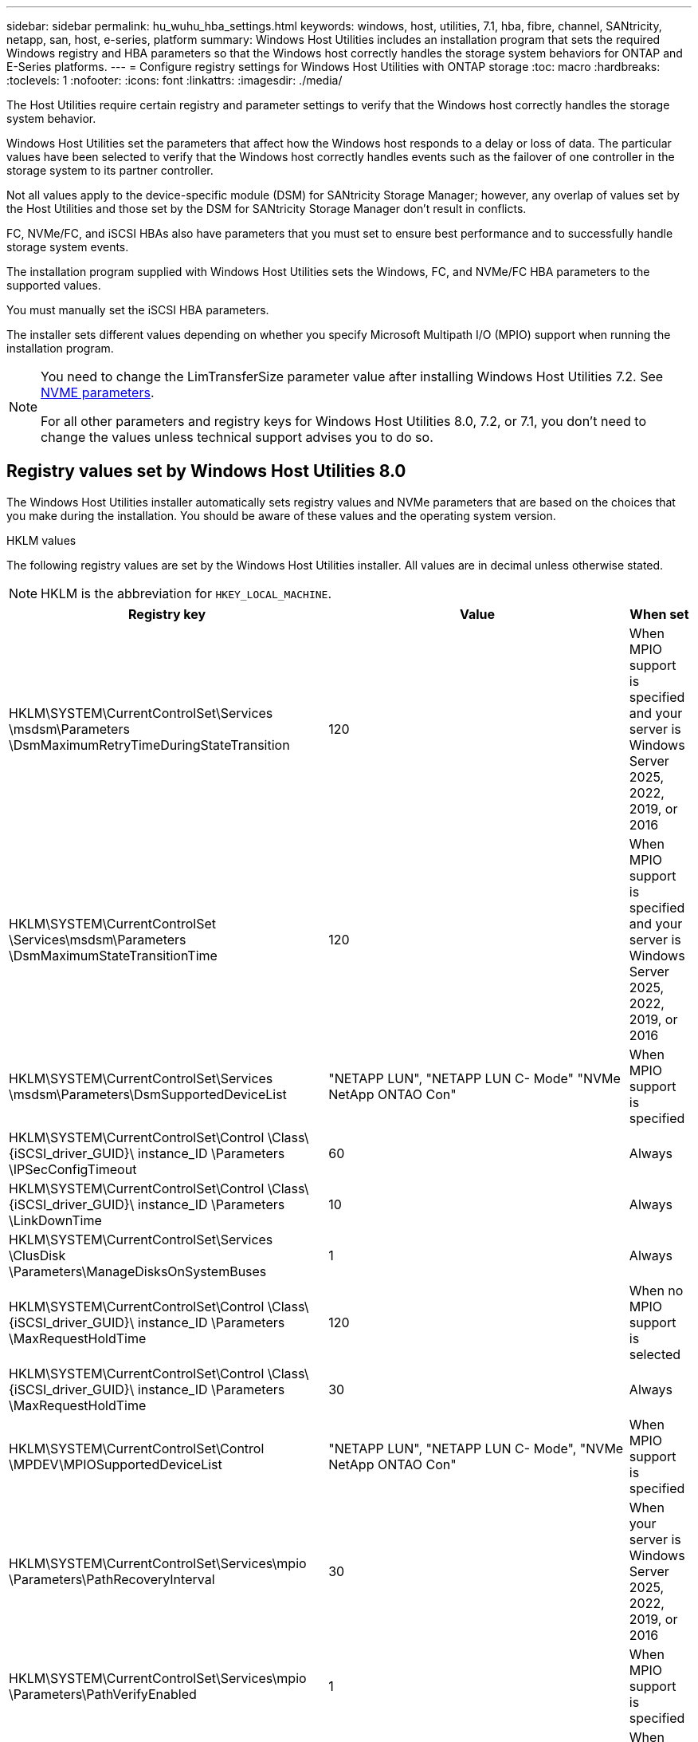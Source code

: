 ---
sidebar: sidebar
permalink: hu_wuhu_hba_settings.html
keywords: windows, host, utilities, 7.1, hba, fibre, channel, SANtricity, netapp, san, host, e-series, platform
summary: Windows Host Utilities includes an installation program that sets the required Windows registry and HBA parameters so that the Windows host correctly handles the storage system behaviors for ONTAP and E-Series platforms.
---
= Configure registry settings for Windows Host Utilities with ONTAP storage
:toc: macro
:hardbreaks:
:toclevels: 1
:nofooter:
:icons: font
:linkattrs:
:imagesdir: ./media/

[.lead]
The Host Utilities require certain registry and parameter settings to verify that the Windows host correctly handles the storage system behavior.

Windows Host Utilities set the parameters that affect how the Windows host responds to a delay or loss of data. The particular values have been selected to verify that the Windows host correctly handles events such as the failover of one controller in the storage system to its partner controller.

Not all values apply to the device-specific module (DSM) for SANtricity Storage Manager; however, any overlap of values set by the Host Utilities and those set by the DSM for SANtricity Storage Manager don't result in conflicts.

FC, NVMe/FC, and iSCSI HBAs also have parameters that you must set to ensure best performance and to successfully handle storage system events.

The installation program supplied with Windows Host Utilities sets the Windows, FC, and NVMe/FC HBA parameters to the supported values.

You must manually set the iSCSI HBA parameters.

The installer sets different values depending on whether you specify Microsoft Multipath I/O (MPIO) support when running the installation program.

[NOTE]
====
You need to change the LimTransferSize parameter value after installing Windows Host Utilities 7.2. See <<nvme_parameter,NVME parameters>>.

For all other parameters and registry keys for Windows Host Utilities 8.0, 7.2, or 7.1, you don't need to change the values unless technical support advises you to do so.
====

== Registry values set by Windows Host Utilities 8.0

The Windows Host Utilities installer automatically sets registry values and NVMe parameters that are based on the choices that you make during the installation. You should be aware of these values and the operating system version. 

[role="tabbed-block"]
====
.HKLM values
--
The following registry values are set by the Windows Host Utilities installer. All values are in decimal unless otherwise stated.
[NOTE]
HKLM is the abbreviation for `HKEY_LOCAL_MACHINE`.

[cols=3*,options="header", cols="20,20,30"]
|===
|Registry key |Value |When set

|HKLM\SYSTEM\CurrentControlSet\Services
\msdsm\Parameters
\DsmMaximumRetryTimeDuringStateTransition
|120
|When MPIO support is specified and your server is Windows Server 2025, 2022, 2019, or 2016
|HKLM\SYSTEM\CurrentControlSet
\Services\msdsm\Parameters
\DsmMaximumStateTransitionTime
|120
|When MPIO support is specified and your server is Windows Server 2025, 2022, 2019, or 2016
|HKLM\SYSTEM\CurrentControlSet\Services
\msdsm\Parameters\DsmSupportedDeviceList
|"NETAPP LUN", "NETAPP LUN C-
Mode"
"NVMe NetApp ONTAO Con"
|When MPIO support is specified
|HKLM\SYSTEM\CurrentControlSet\Control
\Class\ {iSCSI_driver_GUID}\ instance_ID
\Parameters \IPSecConfigTimeout
|60
|Always
|HKLM\SYSTEM\CurrentControlSet\Control
\Class\ {iSCSI_driver_GUID}\ instance_ID
\Parameters \LinkDownTime
|10
|Always
|HKLM\SYSTEM\CurrentControlSet\Services
\ClusDisk \Parameters\ManageDisksOnSystemBuses
|1
|Always
|HKLM\SYSTEM\CurrentControlSet\Control
\Class\ {iSCSI_driver_GUID}\ instance_ID
\Parameters \MaxRequestHoldTime
|120
|When no MPIO support is selected
|HKLM\SYSTEM\CurrentControlSet\Control
\Class\ {iSCSI_driver_GUID}\ instance_ID
\Parameters \MaxRequestHoldTime
|30
|Always
|HKLM\SYSTEM\CurrentControlSet\Control
\MPDEV\MPIOSupportedDeviceList
|"NETAPP LUN",
"NETAPP LUN C-
Mode",
"NVMe NetApp ONTAO Con"
|When MPIO support is specified
|HKLM\SYSTEM\CurrentControlSet\Services\mpio
\Parameters\PathRecoveryInterval
|30
|When your server is Windows Server 2025, 2022, 2019, or 2016
|HKLM\SYSTEM\CurrentControlSet\Services\mpio
\Parameters\PathVerifyEnabled
|1
|When MPIO support is specified
|HKLM\SYSTEM\CurrentControlSet\Services
\msdsm\Parameters\PathVerifyEnabled
|1
|When MPIO support is specified and your server is Windows Server 2025, 2022, 2019, or 2016
|HKLM\SYSTEM\CurrentControlSet\Services
\vnetapp\Parameters\PathVerifyEnabled
|0
|When MPIO support is specified
|HKLM\SYSTEM\CurrentControlSet\Services
\mpio\Parameters\PDORemovePeriod
|130
|When MPIO support is specified
|HKLM\SYSTEM\CurrentControlSet\Services\msdsm
\Parameters\PDORemovePeriod
|130
|When MPIO support is specified and your server is  Windows Server 2025, 2022, 2019, or 2016
|HKLM\SYSTEM\CurrentControlSet\Services\vnetapp
\Parameters\PDORemovePeriod
|130
|When MPIO support is specified
|HKLM\SYSTEM\CurrentControlSet\Services\mpio
\Parameters\RetryCount
|6
|When MPIO support is specified
|HKLM\SYSTEM\CurrentControlSet\Services\msdsm
\Parameters\RetryCount
|6
|When MPIO support is specified and your server is Windows Server 2025, 2022, 2019, or 2016
|HKLM\SYSTEM\CurrentControlSet\Services\mpio
\Parameters\RetryInterval
|1
|When MPIO support is specified
|HKLM\SYSTEM\CurrentControlSet\Services\msdsm
\Parameters\RetryInterval
|1
|When MPIO support is specified and your server is  Windows Server 2025, 2022, 2019, or 2016
|HKLM\SYSTEM\CurrentControlSet\Services\vnetapp
\Parameters\RetryInterval
|1
|When MPIO support is specified
1.2+|HKLM\SYSTEM\CurrentControlSet
\Services\disk\TimeOutValue |120 |When no MPIO support is selected, except if Data ONTAP DSM is detected |60 |When MPIO support is specified, except if Data ONTAP DSM is detected
|When no MPIO support is selected
|HKLM\SYSTEM\CurrentControlSet\Services\mpio
\Parameters\UseCustomPathRecoveryInterval
|1
|When MPIO support is specified and your server is  Windows Server 2025, 2022, 2019, or 2016
|===
--


.NVMe parameters
--

The following NVMe Emulex driver parameters are updated when you install Windows Host Utilities 8.0:

* EnableNVMe = 1
* NVMEMode = 0

--
====

== Registry values set by Windows Host Utilities 7.2

The Windows Host Utilities installer automatically sets registry values and NVMe parameters that are based on the choices that you make during the installation. You should be aware of these values and the operating system version. 

[[nvme_parameter]]

[role="tabbed-block"]
====

.HKLM values
--
The following registry values are set by the Windows Host Utilities installer. All values are in decimal unless otherwise stated.
[NOTE]
HKLM is the abbreviation for `HKEY_LOCAL_MACHINE`.

[cols=3*,options="header", cols="20,20,30"]
|===
|Registry key |Value |When set

|HKLM\SYSTEM\CurrentControlSet\Services
\msdsm\Parameters
\DsmMaximumRetryTimeDuringStateTransition
|120
|When MPIO support is specified and your server is Windows Server 2025, 2022, 2019, 2016, or 2012 R2
|HKLM\SYSTEM\CurrentControlSet
\Services\msdsm\Parameters
\DsmMaximumStateTransitionTime
|120
|When MPIO support is specified and your server is Windows Server 2025, 2022, 2019, 2016, or 2012 R2
|HKLM\SYSTEM\CurrentControlSet\Services
\msdsm\Parameters\DsmSupportedDeviceList
|"NETAPP LUN", "NETAPP LUN C-
Mode"
"NVMe NetApp ONTAO Con"
|When MPIO support is specified
|HKLM\SYSTEM\CurrentControlSet\Control
\Class\ {iSCSI_driver_GUID}\ instance_ID
\Parameters \IPSecConfigTimeout
|60
|Always
|HKLM\SYSTEM\CurrentControlSet\Control
\Class\ {iSCSI_driver_GUID}\ instance_ID
\Parameters \LinkDownTime
|10
|Always
|HKLM\SYSTEM\CurrentControlSet\Services
\ClusDisk \Parameters\ManageDisksOnSystemBuses
|1
|Always
|HKLM\SYSTEM\CurrentControlSet\Control
\Class\ {iSCSI_driver_GUID}\ instance_ID
\Parameters \MaxRequestHoldTime
|120
|When no MPIO support is selected
|HKLM\SYSTEM\CurrentControlSet\Control
\Class\ {iSCSI_driver_GUID}\ instance_ID
\Parameters \MaxRequestHoldTime
|30
|Always
|HKLM\SYSTEM\CurrentControlSet\Control
\MPDEV\MPIOSupportedDeviceList
|"NETAPP LUN",
"NETAPP LUN C-
Mode",
"NVMe NetApp ONTAO Con"
|When MPIO support is specified
|HKLM\SYSTEM\CurrentControlSet\Services\mpio
\Parameters\PathRecoveryInterval
|30
|When your server is Windows Server 2025, 2022, 2019, 2016, or 2012 R2
|HKLM\SYSTEM\CurrentControlSet\Services\mpio
\Parameters\PathVerifyEnabled
|1
|When MPIO support is specified
|HKLM\SYSTEM\CurrentControlSet\Services
\msdsm\Parameters\PathVerifyEnabled
|1
|When MPIO support is specified and your server is Windows Server 2025, 2022, 2019, 2016, or 2012 R2
|HKLM\SYSTEM\CurrentControlSet\Services
\vnetapp\Parameters\PathVerifyEnabled
|0
|When MPIO support is specified
|HKLM\SYSTEM\CurrentControlSet\Services
\mpio\Parameters\PDORemovePeriod
|130
|When MPIO support is specified
|HKLM\SYSTEM\CurrentControlSet\Services\msdsm
\Parameters\PDORemovePeriod
|130
|When MPIO support is specified and your server is  Windows Server 2025, 2022, 2019, 2016, or 2012 R2
|HKLM\SYSTEM\CurrentControlSet\Services\vnetapp
\Parameters\PDORemovePeriod
|130
|When MPIO support is specified
|HKLM\SYSTEM\CurrentControlSet\Services\mpio
\Parameters\RetryCount
|6
|When MPIO support is specified
|HKLM\SYSTEM\CurrentControlSet\Services\msdsm
\Parameters\RetryCount
|6
|When MPIO support is specified and your server is Windows Server 2025, 2022, 2019, 2016, or 2012 R2
|HKLM\SYSTEM\CurrentControlSet\Services\mpio
\Parameters\RetryInterval
|1
|When MPIO support is specified
|HKLM\SYSTEM\CurrentControlSet\Services\msdsm
\Parameters\RetryInterval
|1
|When MPIO support is specified and your server is  Windows Server 2025, 2022, 2019, 2016, or 2012 R2
|HKLM\SYSTEM\CurrentControlSet\Services\vnetapp
\Parameters\RetryInterval
|1
|When MPIO support is specified
1.2+|HKLM\SYSTEM\CurrentControlSet
\Services\disk\TimeOutValue |120 |When no MPIO support is selected, except if Data ONTAP DSM is detected |60 |When MPIO support is specified, except if Data ONTAP DSM is detected
|HKLM\SYSTEM\CurrentControlSet\Services\mpio
\Parameters\UseCustomPathRecoveryInterval
|1
|When MPIO support is specified and your server is  Windows Server 2025, 2022, 2019, 2016, or 2012 R2
|===
--

.NVMe parameters
--

The following NVMe Emulex driver parameters are updated when you install Windows Host Utilities 7.2:

* EnableNVMe = 1
* NVMEMode = 0
* LimTransferSize=1
+
The LimTransferSize parameter is automatically set to "1" when you install Windows Host Utilities 7.2. After installation, you need to manually change the LimTransferSize value to "0" and reboot the server.
--
====

== Registry values set by Windows Host Utilities 7.1

The Windows Host Utilities installer automatically sets registry values that are based on the choices that you make during installation. You should be aware of these registry values, the operating system version.

The following values are set by the Windows Host Utilities installer. All values are in decimal unless otherwise noted. 

[NOTE]
`HKLM` is the abbreviation for `HKEY_LOCAL_MACHINE`.

[options="header", cols= "~, 10, ~"]
|===
|Registry key |Value |When set
|HKLM\SYSTEM\CurrentControlSet\Services
\msdsm\Parameters
\DsmMaximumRetryTimeDuringStateTransition
|120 |When MPIO support is specified and your server is Windows Server 2016, 2012 R2, 2012, 2008 R2, or 2008, except if Data ONTAP DSM is detected
|HKLM\SYSTEM\CurrentControlSet\Services
\msdsm\Parameters
\DsmMaximumStateTransitionTime
|120 |When MPIO support is specified and your server is Windows Server 2016, 2012 R2, 2012, 2008 R2, or 2008, except if Data ONTAP DSM is detected
1.2+|HKLM\SYSTEM\CurrentControlSet\Services\msdsm
\Parameters\DsmSupportedDeviceList
|"NETAPPLUN" |When MPIO support is specified
|"NETAPP LUN", "NETAPP LUN C-Mode" |When MPIO support is specified, except if Data ONTAP DSM is detected
|HKLM\SYSTEM\CurrentControlSet\Control\Class
\{iSCSI_driver_GUID}\ instance_ID\Parameters
\IPSecConfigTimeout
|60
|Always, except when Data ONTAP DSM is detected
|HKLM\SYSTEM\CurrentControlSet\Control
\Class\{iSCSI_driver_GUID}
\ instance_ID\Parameters\LinkDownTime
|10
|Always
|HKLM\SYSTEM\CurrentControlSet\Services\ClusDisk
\Parameters\ManageDisksOnSystemBuses
|1|Always, except when Data ONTAP DSM is detected
1.2+|HKLM\SYSTEM\CurrentControlSet\Control
\Class\{iSCSI_driver_GUID}
\ instance_ID\Parameters\MaxRequestHoldTime
|120
|When no MPIO support is selected
|30
|Always, except when Data ONTAP DSM is detected
1.2+|HKLM\SYSTEM\CurrentControlSet
\Control\MPDEV\MPIOSupportedDeviceList
|"NETAPP LUN"
|When MPIO support is specified
|"NETAPP LUN", "NETAPP LUN C-Mode"
|When MPIO is support-specified, except if Data ONTAP DSM is detected
|HKLM\SYSTEM\CurrentControlSet\Services\mpio
\Parameters\PathRecoveryInterval
|40
|When your server is Windows Server 2008, Windows Server 2008 R2, Windows Server 2012, Windows Server 2012 R2, or Windows Server 2016 only
|HKLM\SYSTEM\CurrentControlSet\Services\mpio
\Parameters\PathVerifyEnabled
|0
|When MPIO support is specified, except if Data ONTAP DSM is detected
|HKLM\SYSTEM\CurrentControlSet\Services\msdsm
\Parameters\PathVerifyEnabled
|0
|When MPIO support is specified, except if Data ONTAP DSM is detected
|HKLM\SYSTEM\CurrentControlSet\Services
\msdsm\Parameters\PathVerifyEnabled
|0
|When MPIO support is specified and your server is Windows Server 2016, 2012 R2, 2012, 2008 R2, or 2008, except if Data ONTAP DSM is detected
|HKLM\SYSTEM\CurrentControlSet\Services
\msiscdsm\Parameters\PathVerifyEnabled
|0
|When MPIO support is specified and your server is Windows Server 2003, except if Data ONTAP DSM is detected
|HKLM\SYSTEM\CurrentControlSet\Services\vnetapp
\Parameters\PathVerifyEnabled
|0
|When MPIO support is specified, except if Data ONTAP DSM is detected
|HKLM\SYSTEM\CurrentControlSet\Services\mpio
\Parameters\PDORemovePeriod
|130
|When MPIO support is specified, except if Data ONTAP DSM is detected
|HKLM\SYSTEM\CurrentControlSet\Services\msdsm
\Parameters\PDORemovePeriod
|130
|When MPIO support is specified and your server is Windows Server 2016, 2012 R2, 2012, 2008 R2, or 2008, except if Data ONTAP DSM is detected
|HKLM\SYSTEM\CurrentControlSet\Services\msiscdsm
\Parameters\PDORemovePeriod
|130
|When MPIO support is specified and your server is Windows Server 2003, except if Data ONTAP DSM is detected
|HKLM\SYSTEM\CurrentControlSet\Services
\vnetapp \Parameters\PDORemovePeriod
|130
|When MPIO support is specified, except if Data ONTAP DSM is detected
|HKLM\SYSTEM\CurrentControlSet\Services
\mpio\Parameters\RetryCount
|6
|When MPIO support is specified, except if Data ONTAP DSM is detected
|HKLM\SYSTEM\CurrentControlSet\Services\msdsm
\Parameters\RetryCount
|6
|When MPIO support is specified and your server is Windows Server 2016, 2012 R2, 2012, 2008 R2, or 2008, except if Data ONTAP DSM is detected
|HKLM\SYSTEM\CurrentControlSet\Services
\msiscdsm\Parameters\RetryCount
|6
|When MPIO support is specified and your server is Windows Server 2003, except if Data ONTAP DSM is detected
|HKLM\SYSTEM\CurrentControlSet\Services
\vnetapp\Parameters\RetryCount
|6
|When MPIO support is specified, except if Data ONTAP DSM is detected
|HKLM\SYSTEM\CurrentControlSet\Services
\mpio\Parameters\RetryInterval
|1
|When MPIO support is specified, except if Data ONTAP DSM is detected
|HKLM\SYSTEM\CurrentControlSet\Services
\msdsm\Parameters\RetryInterval
|1
|When MPIO support is specified and your server is Windows Server 2016, 2012 R2, 2012, 2008 R2, or 2008, except if Data ONTAP DSM is detected
|HKLM\SYSTEM\CurrentControlSet\Services
\vnetapp\Parameters\RetryInterval |1 |When MPIO support is specified, except if Data ONTAP DSM is detected
1.2+|HKLM\SYSTEM\CurrentControlSet
\Services\disk\TimeOutValue |120 |When no MPIO support is selected, except if Data ONTAP DSM is detected |60 |When MPIO support is specified, except if Data ONTAP DSM is detected
|HKLM\SYSTEM\CurrentControlSet\Services\mpio
\Parameters\UseCustomPathRecoveryInterval
|1
|When your server is Windows Server 2016, 2012 R2, 2012, 2008 R2, or 2008 
|===

See the https://docs.microsoft.com/en-us/troubleshoot/windows-server/performance/windows-registry-advanced-users[Microsoft documents^] for the registry parameter details.

== FC HBA values set by Windows Host Utilities

On systems using FC, the Host Utilities installer sets the required timeout values for Emulex and QLogic FC HBAs.

For Emulex FC HBAs, the installer sets the following parameters:

[role="tabbed-block"]
====

.When MPIO is selected
--
|===
|Property type |Property value

|LinkTimeOut
|1
|NodeTimeOut
|10
|===
--

.When MPIO isn't selected
--

|===
|Property type |Property value

|LinkTimeOut
|30
|NodeTimeOut
|120
|===
--
====

For QLogic FC HBAs, the installer sets the following parameters:

[role="tabbed-block"]
====
.When MPIO is selected
--
|===
|Property type |Property value

|LinkDownTimeOut
|1
|PortDownRetryCount
|10
|===
--

.When MPIO isn't selected
--

|===
|Property type |Property value

|LinkDownTimeOut
|30
|PortDownRetryCount
|120
|===
--
====

[NOTE]
The names of the parameters might vary slightly depending on the program.
For example, in the QLogic QConvergeConsole program, the parameter is displayed as `Link Down Timeout`.
The Host Utilities `fcconfig.ini` file displays this parameter as either `LinkDownTimeOut` or `MpioLinkDownTimeOut`, depending on whether MPIO is specified. However, all of these names refer to the same HBA parameter. See https://www.broadcom.com/support/download-search[Emulex^] or https://driverdownloads.qlogic.com/QLogicDriverDownloads_UI/Netapp_search.aspx[QLogic^] to learn more about the timeout parameters.


== Understand the Host Utilities changes to FC HBA driver settings

During the installation of the required Emulex or QLogic HBA drivers on an FC system, several parameters are checked and, in some cases, modified by Windows Host Utilities.

Windows Host Utilities set values for the following parameters if MS DSM for Windows MPIO is detected:

* *LinkTimeOut*: Defines the length of time in seconds that the host port waits before resuming I/O after a physical link is down.
* *NodeTimeOut*: Defines the length of time in seconds before the host port recognizes that a connection to the target device is down.

When troubleshooting HBA issues, check to make sure these settings have the correct values. The correct values depend on two factors:

* The HBA vendor
* Whether you are using MPIO software.

You can correct the HBA settings by link:hu_wuhu_repair_remove.html[running the Repair option] in the Windows Host Utilities installer.

[role="tabbed-block"]
====

.Emulex HBA drivers
--

If you have an FC system, verify the Emulex HBA driver settings. These settings must exist for each port on the HBA.

.Steps

. Open OnCommand Manager.
. Select the appropriate HBA from the list and select the *Driver Parameters* tab.
+
The driver parameters appear.
+
.. If you are using MPIO software, ensure that you have the following driver settings:
+
* LinkTimeOut - 1
* NodeTimeOut - 10
.. If you aren't using MPIO software, ensure that you have the following driver settings:
+
* LinkTimeOut - 30
* NodeTimeOut - 120
--

.QLogic HBA drivers
--
On FC systems, verify the QLogic HBA driver settings. These settings must exist for each port on the HBA.

.Steps

. Open QConvergeConsole, and then select *Connect* on the toolbar.
+
The *Connect to Host* dialog box appears.
. Select the appropriate host from the list, and then select *Connect*.
+
A list of HBAs appears in the FC HBA pane.
. Select the appropriate HBA port from the list, and then select the *Settings* tab.
. Select *Advanced HBA Port Settings* from the *Select Settings* section.
. If you are using MPIO software, verify that you have the following driver settings:
+
* Link Down Timeout (linkdwnto) - 1
* Port Down Retry Count (portdwnrc) - 10
. If you aren't using MPIO software, verify that you have the following driver settings:
+
* Link Down Timeout (linkdwnto) - 30
* Port Down Retry Count (portdwnrc) - 120
--
====

// 2025 FEB 14, ONTAPDOC-2521